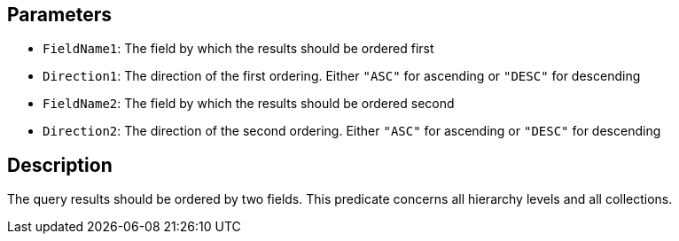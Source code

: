 == Parameters

* `FieldName1`: The field by which the results should be ordered first
* `Direction1`: The direction of the first ordering. Either `"ASC"` for ascending or `"DESC"` for descending
* `FieldName2`: The field by which the results should be ordered second
* `Direction2`: The direction of the second ordering. Either `"ASC"` for ascending or `"DESC"` for descending

== Description

The query results should be ordered by two fields. This predicate concerns all hierarchy levels and all collections.